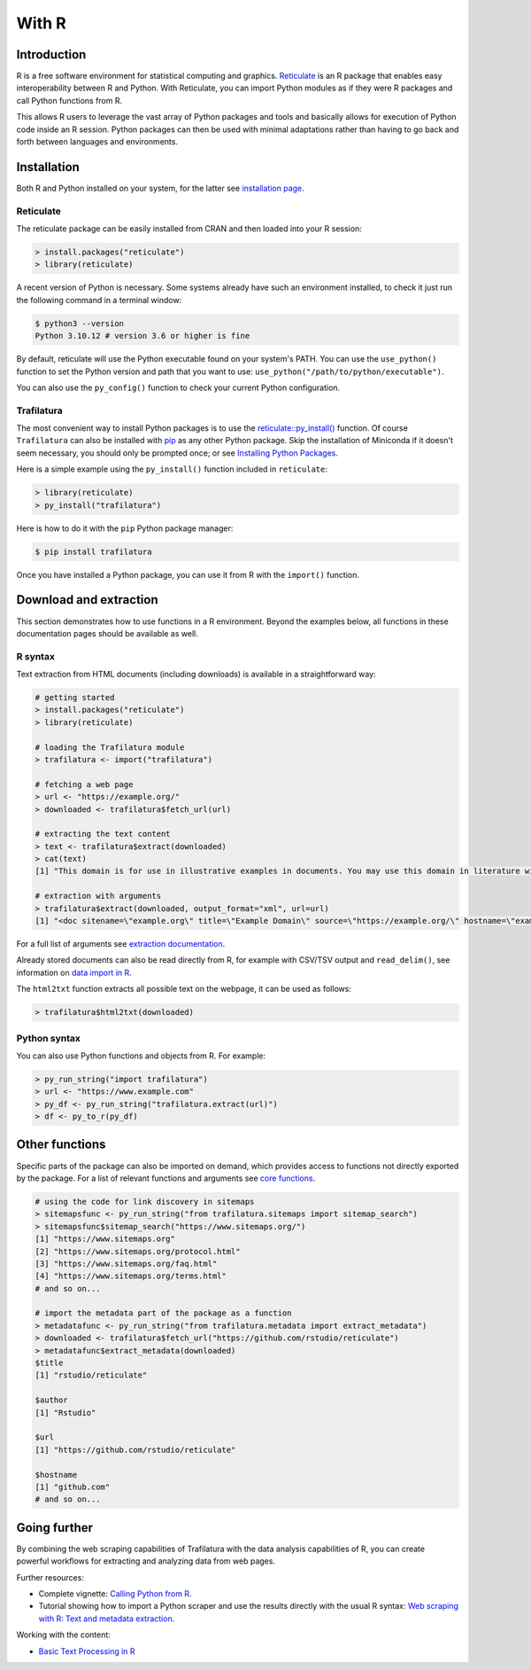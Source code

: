 With R
======

.. meta::
    :description lang=en:
        Trafilatura extends its download and extractions capabilities to the R community.
        Discover how to use Trafilatura in your R projects with this dedicated guide.


Introduction
------------


R is a free software environment for statistical computing and graphics. `Reticulate <https://rstudio.github.io/reticulate>`_ is an R package that enables easy interoperability between R and Python. With Reticulate, you can import Python modules as if they were R packages and call Python functions from R.

This allows R users to leverage the vast array of Python packages and tools and basically allows for execution of Python code inside an R session. Python packages can then be used with minimal adaptations rather than having to go back and forth between languages and environments.


Installation
------------

Both R and Python installed on your system, for the latter see `installation page <installation.html>`_.


Reticulate
^^^^^^^^^^

The reticulate package can be easily installed from CRAN and then loaded into your R session:

.. code-block:: R

    > install.packages("reticulate")
    > library(reticulate)


A recent version of Python is necessary. Some systems already have such an environment installed, to check it just run the following command in a terminal window:

.. code-block:: bash

    $ python3 --version
    Python 3.10.12 # version 3.6 or higher is fine


By default, reticulate will use the Python executable found on your system's PATH. You can use the ``use_python()`` function to set the Python version and path that you want to use: ``use_python("/path/to/python/executable")``.

You can also use the ``py_config()`` function to check your current Python configuration.


Trafilatura
^^^^^^^^^^^

The most convenient way to install Python packages is to use the `reticulate::py_install() <https://rstudio.github.io/reticulate/reference/py_install.html>`_ function. Of course ``Trafilatura`` can also be installed with `pip <installation.html>`_ as any other Python package. Skip the installation of Miniconda if it doesn't seem necessary, you should only be prompted once; or see `Installing Python Packages <https://rstudio.github.io/reticulate/articles/python_packages.html>`_.

Here is a simple example using the ``py_install()`` function included in ``reticulate``:

.. code-block:: R

    > library(reticulate)
    > py_install("trafilatura")

Here is how to do it with the ``pip`` Python package manager:

.. code-block:: bash

    $ pip install trafilatura


Once you have installed a Python package, you can use it from R with the ``import()`` function.


Download and extraction
-----------------------

This section demonstrates how to use functions in a R environment. Beyond the examples below, all functions in these documentation pages should be available as well.


R syntax
^^^^^^^^

Text extraction from HTML documents (including downloads) is available in a straightforward way:

.. code-block:: R

    # getting started
    > install.packages("reticulate")
    > library(reticulate)

    # loading the Trafilatura module
    > trafilatura <- import("trafilatura")

    # fetching a web page
    > url <- "https://example.org/"
    > downloaded <- trafilatura$fetch_url(url)

    # extracting the text content
    > text <- trafilatura$extract(downloaded)
    > cat(text)
    [1] "This domain is for use in illustrative examples in documents. You may use this domain in literature without prior coordination or asking for permission.\nMore information..."

    # extraction with arguments
    > trafilatura$extract(downloaded, output_format="xml", url=url)
    [1] "<doc sitename=\"example.org\" title=\"Example Domain\" source=\"https://example.org/\" hostname=\"example.org\" categories=\"\" tags=\"\" fingerprint=\"lxZaiIwoxp80+AXA2PtCBnJJDok=\">\n  <main>\n    <div>\n      <head>Example Domain</head>\n      <p>This domain is for use in illustrative examples in documents. You may use this\ndomain in literature without prior coordination or asking for permission.</p>\n      <p>More information...</p>\n    </div>\n  </main>\n  <comments/>\n</doc>"

For a full list of arguments see `extraction documentation <corefunctions.html#extraction>`_.

Already stored documents can also be read directly from R, for example with CSV/TSV output and ``read_delim()``, see information on `data import in R <https://r4ds.had.co.nz/data-import.html>`_.

The ``html2txt`` function extracts all possible text on the webpage, it can be used as follows:

.. code-block:: R

    > trafilatura$html2txt(downloaded)


Python syntax
^^^^^^^^^^^^^

You can also use Python functions and objects from R. For example:


.. code-block:: R

    > py_run_string("import trafilatura")
    > url <- "https://www.example.com"
    > py_df <- py_run_string("trafilatura.extract(url)")
    > df <- py_to_r(py_df)


Other functions
---------------

Specific parts of the package can also be imported on demand, which provides access to functions not directly exported by the package. For a list of relevant functions and arguments see `core functions <corefunctions.html>`_.


.. code-block:: R

    # using the code for link discovery in sitemaps
    > sitemapsfunc <- py_run_string("from trafilatura.sitemaps import sitemap_search")
    > sitemapsfunc$sitemap_search("https://www.sitemaps.org/")
    [1] "https://www.sitemaps.org"
    [2] "https://www.sitemaps.org/protocol.html"
    [3] "https://www.sitemaps.org/faq.html"
    [4] "https://www.sitemaps.org/terms.html"
    # and so on...

    # import the metadata part of the package as a function
    > metadatafunc <- py_run_string("from trafilatura.metadata import extract_metadata")
    > downloaded <- trafilatura$fetch_url("https://github.com/rstudio/reticulate")
    > metadatafunc$extract_metadata(downloaded)
    $title
    [1] "rstudio/reticulate"

    $author
    [1] "Rstudio"

    $url
    [1] "https://github.com/rstudio/reticulate"

    $hostname
    [1] "github.com"
    # and so on...


Going further
-------------

By combining the web scraping capabilities of Trafilatura with the data analysis capabilities of R, you can create powerful workflows for extracting and analyzing data from web pages.


Further resources:

- Complete vignette: `Calling Python from R <https://rstudio.github.io/reticulate/articles/calling_python.html>`_.
- Tutorial showing how to import a Python scraper and use the results directly with the usual R syntax: `Web scraping with R: Text and metadata extraction  <https://adrien.barbaresi.eu/blog/web-scraping-text-metadata-r.html>`_.


Working with the content:

- `Basic Text Processing in R <https://programminghistorian.org/en/lessons/basic-text-processing-in-r>`_
